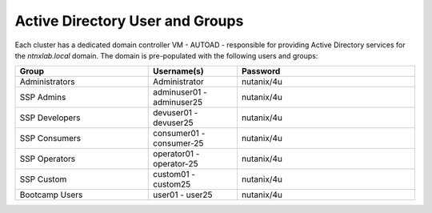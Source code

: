.. _ad_scheme:

################################
Active Directory User and Groups
################################

Each cluster has a dedicated domain controller VM - AUTOAD - responsible for providing Active Directory services for the *ntnxlab.local* domain. The domain is pre-populated with the following users and groups:


.. list-table::
   :widths: 15 10 20
   :header-rows: 1

   * - Group
     - Username(s)
     - Password
   * - Administrators
     - Administrator
     - nutanix/4u
   * - SSP Admins
     - adminuser01 - adminuser25
     - nutanix/4u
   * - SSP Developers
     - devuser01 - devuser25
     - nutanix/4u
   * - SSP Consumers
     - consumer01 - consumer-25
     - nutanix/4u
   * - SSP Operators
     - operator01 - operator-25
     - nutanix/4u
   * - SSP Custom
     - custom01 - custom25
     - nutanix/4u
   * - Bootcamp Users
     - user01 - user25
     - nutanix/4u